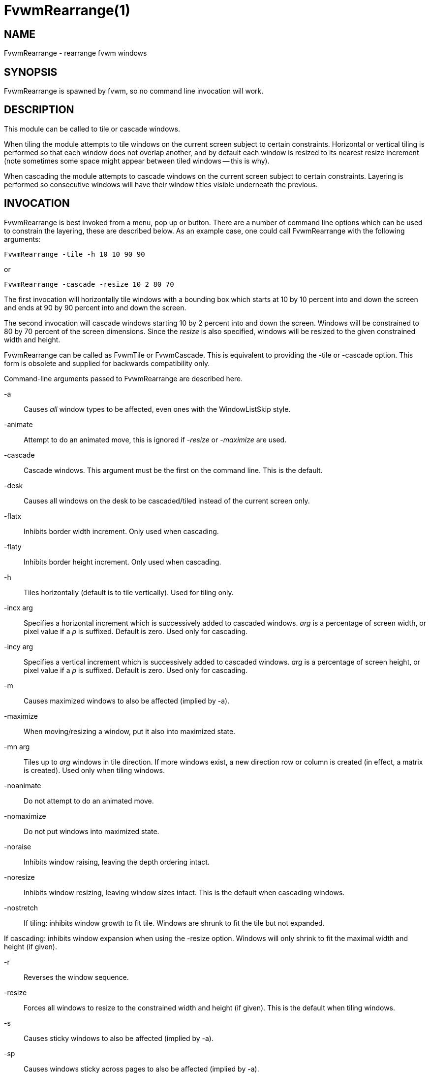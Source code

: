 = FvwmRearrange(1)

== NAME

FvwmRearrange - rearrange fvwm windows

== SYNOPSIS

FvwmRearrange is spawned by fvwm, so no command line invocation will
work.

== DESCRIPTION

This module can be called to tile or cascade windows.

When tiling the module attempts to tile windows on the current screen
subject to certain constraints. Horizontal or vertical tiling is
performed so that each window does not overlap another, and by default
each window is resized to its nearest resize increment (note sometimes
some space might appear between tiled windows -- this is why).

When cascading the module attempts to cascade windows on the current
screen subject to certain constraints. Layering is performed so
consecutive windows will have their window titles visible underneath the
previous.

== INVOCATION

FvwmRearrange is best invoked from a menu, pop up or button. There are a
number of command line options which can be used to constrain the
layering, these are described below. As an example case, one could call
FvwmRearrange with the following arguments:

....
FvwmRearrange -tile -h 10 10 90 90
....

or

....
FvwmRearrange -cascade -resize 10 2 80 70
....

The first invocation will horizontally tile windows with a bounding box
which starts at 10 by 10 percent into and down the screen and ends at 90
by 90 percent into and down the screen.

The second invocation will cascade windows starting 10 by 2 percent into
and down the screen. Windows will be constrained to 80 by 70 percent of
the screen dimensions. Since the _resize_ is also specified, windows
will be resized to the given constrained width and height.

FvwmRearrange can be called as FvwmTile or FvwmCascade. This is
equivalent to providing the -tile or -cascade option. This form is
obsolete and supplied for backwards compatibility only.

Command-line arguments passed to FvwmRearrange are described here.

-a::
  Causes _all_ window types to be affected, even ones with the
  WindowListSkip style.
-animate::
  Attempt to do an animated move, this is ignored if _-resize_ or
  _-maximize_ are used.
-cascade::
  Cascade windows. This argument must be the first on the command line.
  This is the default.
-desk::
  Causes all windows on the desk to be cascaded/tiled instead of the
  current screen only.
-flatx::
  Inhibits border width increment. Only used when cascading.
-flaty::
  Inhibits border height increment. Only used when cascading.
-h::
  Tiles horizontally (default is to tile vertically). Used for tiling
  only.
-incx arg::
  Specifies a horizontal increment which is successively added to
  cascaded windows. _arg_ is a percentage of screen width, or pixel
  value if a _p_ is suffixed. Default is zero. Used only for cascading.
-incy arg::
  Specifies a vertical increment which is successively added to cascaded
  windows. _arg_ is a percentage of screen height, or pixel value if a
  _p_ is suffixed. Default is zero. Used only for cascading.
-m::
  Causes maximized windows to also be affected (implied by -a).
-maximize::
  When moving/resizing a window, put it also into maximized state.
-mn arg::
  Tiles up to _arg_ windows in tile direction. If more windows exist, a
  new direction row or column is created (in effect, a matrix is
  created). Used only when tiling windows.
-noanimate::
  Do not attempt to do an animated move.
-nomaximize::
  Do not put windows into maximized state.
-noraise::
  Inhibits window raising, leaving the depth ordering intact.
-noresize::
  Inhibits window resizing, leaving window sizes intact. This is the
  default when cascading windows.
-nostretch::
  If tiling: inhibits window growth to fit tile. Windows are shrunk to
  fit the tile but not expanded.

If cascading: inhibits window expansion when using the -resize option.
Windows will only shrink to fit the maximal width and height (if given).

-r::
  Reverses the window sequence.
-resize::
  Forces all windows to resize to the constrained width and height (if
  given). This is the default when tiling windows.
-s::
  Causes sticky windows to also be affected (implied by -a).
-sp::
  Causes windows sticky across pages to also be affected (implied by
  -a).
-sd::
  Causes windows sticky across desks to also be affected (implied by
  -a).
-t::
  Causes transient windows to also be affected (implied by -a).
-tile::
  Tile windows. This argument must be the first on the command line.
-u::
  Causes untitled windows to also be affected (implied by -a).
-ewmhiwa::
  When rearranging windows, make the calculation ignore the working
  area, such as EwmhBaseStruts; by default, FvwmRearrange will honour
  the working area.

Up to four numbers can be placed on the command line that are not
switches. The first pair specify an x and y offset to start the first
window (default is 0, 0). The meaning of the second pair depends on
operation mode:

When tiling windows it specifies an absolute coordinate reference
denoting the lower right bounding box for tiling.

When cascading it specifies a maximal width and height for the layered
windows. If an affected window exceeds either this width or height, it
is resized to the maximal width or height.

If any number is suffixed with the letter p, then it is taken to be a
pixel value, otherwise it is interpreted as a screen percentage.
Specifying zero for any parameter is equivalent to not specifying it.

== BUGS

It is probably not a good idea to delete windows while windows are being
rearranged.

== AUTHORS

Andrew Veliath (original FvwmTile and FvwmCascade modules) Dominik Vogt
(merged FvwmTile and FvwmCascade to FvwmRearrange)
